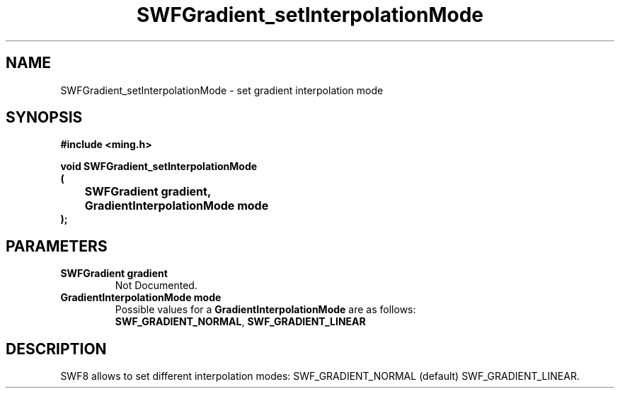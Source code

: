 .\" WARNING! THIS FILE WAS GENERATED AUTOMATICALLY BY c2man!
.\" DO NOT EDIT! CHANGES MADE TO THIS FILE WILL BE LOST!
.TH "SWFGradient_setInterpolationMode" 3 "5 October 2008" "c2man gradient.c"
.SH "NAME"
SWFGradient_setInterpolationMode \- set gradient interpolation mode
.SH "SYNOPSIS"
.ft B
#include <ming.h>
.br
.sp
void SWFGradient_setInterpolationMode
.br
(
.br
	SWFGradient gradient,
.br
	GradientInterpolationMode mode
.br
);
.ft R
.SH "PARAMETERS"
.TP
.B "SWFGradient gradient"
Not Documented.
.TP
.B "GradientInterpolationMode mode"
Possible values for a \fBGradientInterpolationMode\fR are as follows:
.RS 0.75in
.PD 0
\fBSWF_GRADIENT_NORMAL\fR,
\fBSWF_GRADIENT_LINEAR\fR
.RE
.PD
.SH "DESCRIPTION"
SWF8 allows to set different interpolation modes:
SWF_GRADIENT_NORMAL (default)
SWF_GRADIENT_LINEAR.
